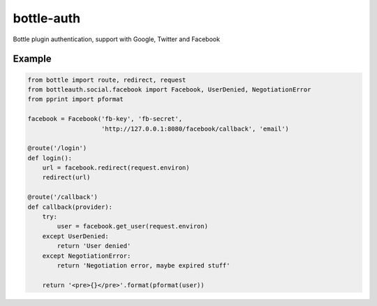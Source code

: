 bottle-auth
===========

Bottle plugin authentication, support with Google, Twitter and Facebook


Example
-------

.. code-block:: python

    from bottle import route, redirect, request
    from bottleauth.social.facebook import Facebook, UserDenied, NegotiationError
    from pprint import pformat

    facebook = Facebook('fb-key', 'fb-secret',
                        'http://127.0.0.1:8080/facebook/callback', 'email')

    @route('/login')
    def login():
        url = facebook.redirect(request.environ)
        redirect(url)

    @route('/callback')
    def callback(provider):
        try:
            user = facebook.get_user(request.environ)
        except UserDenied:
            return 'User denied'
        except NegotiationError:
            return 'Negotiation error, maybe expired stuff'

        return '<pre>{}</pre>'.format(pformat(user))
